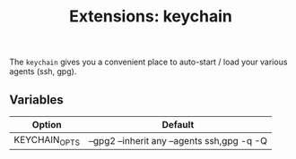 #+TITLE: Extensions: keychain

The ~keychain~ gives you a convenient place to auto-start / load your various
agents (ssh, gpg).

** Variables

| Option        | Default                                     |
|---------------+---------------------------------------------|
| KEYCHAIN_OPTS | --gpg2 --inherit any --agents ssh,gpg -q -Q |

